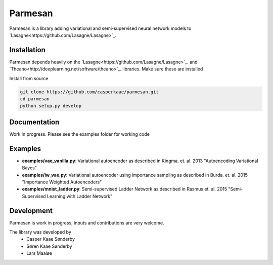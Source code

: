 Parmesan
=======
Parmesan is a library adding variational and semi-supervised neural network models to `Lasagne<https://github.com/Lasagne/Lasagne>`_.

Installation
------------
Parmesan depends heavily on the `Lasagne<https://github.com/Lasagne/Lasagne>`_. and `Theano<http://deeplearning.net/software/theano>`_. libraries. Make sure these are installed

Install from source

.. code-block:: bash

  git clone https://github.com/casperkaae/parmesan.git
  cd parmesan
  python setup.py develop


Documentation
-------------
Work in progress. Please see the examples folder for working code

Examples
-------------
* **examples/vae_vanilla.py**: Variational autoencoder as described in Kingma. et. al. 2013 "Autoencoding Variational Bayes"
* **examples/iw_vae.py**: Variational autoencoder using importance sampling as described in Burda. et. al. 2015 "Importance Weighted Autoencoders"
* **examples/mnist_ladder.py**: Semi-supervised Ladder Network as described in Rasmus et. al. 2015 "Semi-Supervised Learning with Ladder Network"


Development
-----------
Parmesan is work in progress, inputs and contributions are very welcome.

The library was developed by
    * Casper Kaae Sønderby
    * Søren Kaae Sønderby
    * Lars Maaløe